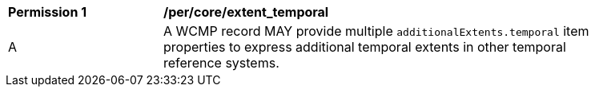 [[per_core_extent_temporal]]
[width="90%",cols="2,6a"]
|===
^|*Permission {counter:per-id}* |*/per/core/extent_temporal*
^|A |A WCMP record MAY provide multiple `+additionalExtents.temporal+` item properties to express additional temporal extents in other temporal reference systems.
|===
//per 5